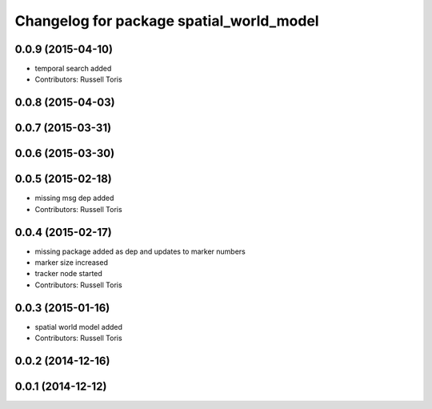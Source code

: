 ^^^^^^^^^^^^^^^^^^^^^^^^^^^^^^^^^^^^^^^^^
Changelog for package spatial_world_model
^^^^^^^^^^^^^^^^^^^^^^^^^^^^^^^^^^^^^^^^^

0.0.9 (2015-04-10)
------------------
* temporal search added
* Contributors: Russell Toris

0.0.8 (2015-04-03)
------------------

0.0.7 (2015-03-31)
------------------

0.0.6 (2015-03-30)
------------------

0.0.5 (2015-02-18)
------------------
* missing msg dep added
* Contributors: Russell Toris

0.0.4 (2015-02-17)
------------------
* missing package added as dep and updates to marker numbers
* marker size increased
* tracker node started
* Contributors: Russell Toris

0.0.3 (2015-01-16)
------------------
* spatial world model added
* Contributors: Russell Toris

0.0.2 (2014-12-16)
------------------

0.0.1 (2014-12-12)
------------------
